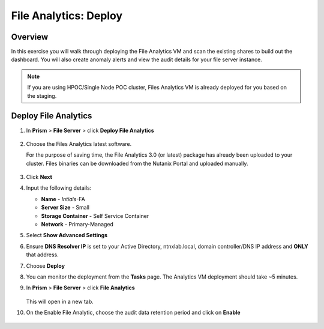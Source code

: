 .. _file_analytics_deploy:

----------------------
File Analytics: Deploy
----------------------

Overview
++++++++

In this exercise you will walk through deploying the File Analytics VM and scan the existing shares to build out the dashboard.  You will also create anomaly alerts and view the audit details for your file server instance.

.. note:: 

 If you are using HPOC/Single Node POC cluster, Files Analytics VM is already deployed for you based on the staging. 

Deploy File Analytics
+++++++++++++++++++++

#. In **Prism** > **File Server** > click **Deploy File Analytics**

   .. figure:: images/31.png

#. Choose the Files Analytics latest software. 
   
   For the purpose of saving time, the File Analytics 3.0 (or latest) package has already been uploaded to your cluster. Files binaries can be downloaded from the Nutanix Portal and uploaded manually.
   
   .. figure:: images/31-1.png

#. Click **Next**

#. Input the following details:

   - **Name** - *Intials*-FA 
   - **Server Size** - Small
   - **Storage Container** - Self Service Container
   - **Network** - Primary-Managed

#. Select **Show Advanced Settings**

#. Ensure **DNS Resolver IP** is set to your Active Directory, ntnxlab.local, domain controller/DNS IP address and **ONLY** that address.

#. Choose **Deploy**

#. You can monitor the deployment from the **Tasks** page.  The Analytics VM deployment should take ~5 minutes.

#. In **Prism** > **File Server** > click **File Analytics**

   .. figure:: images/33.png

   This will open in a new tab.

#. On the Enable File Analytic, choose the audit data retention period and click on **Enable**
   
   .. figure:: images/34.png


